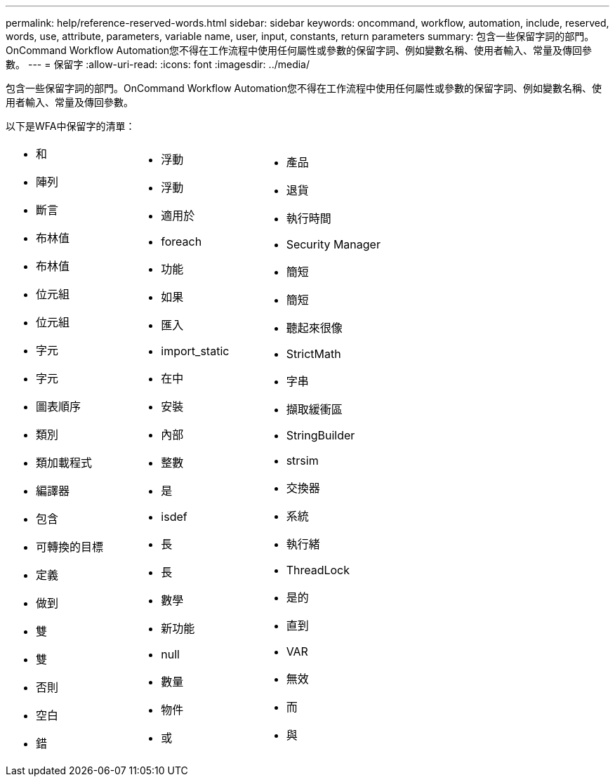 ---
permalink: help/reference-reserved-words.html 
sidebar: sidebar 
keywords: oncommand, workflow, automation, include, reserved, words, use, attribute, parameters, variable name, user, input, constants, return parameters 
summary: 包含一些保留字詞的部門。OnCommand Workflow Automation您不得在工作流程中使用任何屬性或參數的保留字詞、例如變數名稱、使用者輸入、常量及傳回參數。 
---
= 保留字
:allow-uri-read: 
:icons: font
:imagesdir: ../media/


[role="lead"]
包含一些保留字詞的部門。OnCommand Workflow Automation您不得在工作流程中使用任何屬性或參數的保留字詞、例如變數名稱、使用者輸入、常量及傳回參數。

以下是WFA中保留字的清單：

[cols="3*"]
|===


 a| 
* 和
* 陣列
* 斷言
* 布林值
* 布林值
* 位元組
* 位元組
* 字元
* 字元
* 圖表順序
* 類別
* 類加載程式
* 編譯器
* 包含
* 可轉換的目標
* 定義
* 做到
* 雙
* 雙
* 否則
* 空白
* 錯

 a| 
* 浮動
* 浮動
* 適用於
* foreach
* 功能
* 如果
* 匯入
* import_static
* 在中
* 安裝
* 內部
* 整數
* 是
* isdef
* 長
* 長
* 數學
* 新功能
* null
* 數量
* 物件
* 或

 a| 
* 產品
* 退貨
* 執行時間
* Security Manager
* 簡短
* 簡短
* 聽起來很像
* StrictMath
* 字串
* 擷取緩衝區
* StringBuilder
* strsim
* 交換器
* 系統
* 執行緒
* ThreadLock
* 是的
* 直到
* VAR
* 無效
* 而
* 與


|===